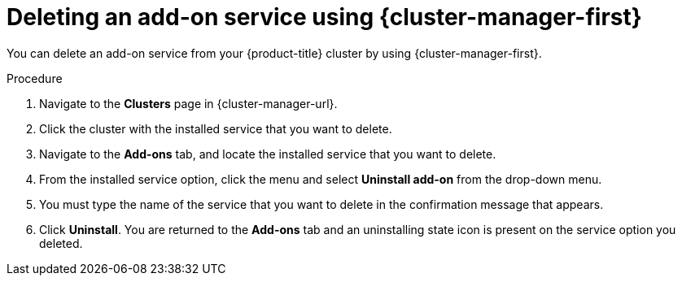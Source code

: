 // Module included in the following assemblies:
//
// * assemblies/adding-service.adoc

:_mod-docs-content-type: PROCEDURE
[id="deleting-service_{context}"]
= Deleting an add-on service using {cluster-manager-first}

You can delete an add-on service from your {product-title}
ifdef::openshift-rosa[]
(ROSA)
endif::openshift-rosa[]
cluster by using {cluster-manager-first}.

.Procedure

. Navigate to the *Clusters* page in {cluster-manager-url}.

. Click the cluster with the installed service that you want to delete.

. Navigate to the *Add-ons* tab, and locate the installed service that you want to delete.

. From the installed service option, click the menu and select *Uninstall add-on* from the drop-down menu.

. You must type the name of the service that you want to delete in the confirmation message that appears.

. Click *Uninstall*. You are returned to the *Add-ons* tab and an uninstalling state icon is present on the service option you deleted.
